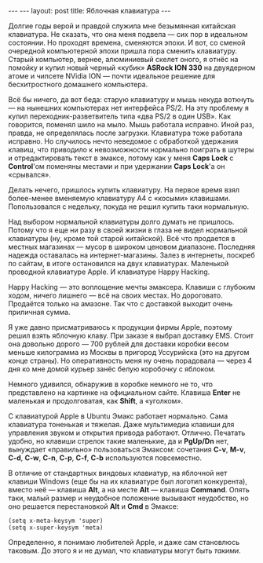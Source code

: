 #+OPTIONS: H:3 num:nil toc:nil \n:nil @:t ::t |:t ^:t -:t f:t *:t TeX:t LaTeX:nil skip:nil d:t tags:not-in-toc
#+STARTUP: SHOWALL INDENT
#+STARTUP: HIDESTARS
#+BEGIN_HTML
---
---
layout: post
title: Яблочная клавиатура
---
#+END_HTML

Долгие годы верой и правдой служила мне безымянная китайская
клавиатура. Не сказать, что она меня подвела — сих пор в
идеальном состоянии. Но проходят времена, сменяются эпохи. И вот, со
сменой очередной компьютерной эпохи пришла пора сменить
клавиатуру. Старый компьютер, вернее, алюминиевый скелет оного, я
отнёс на помойку и купил новый черный «кубик» *ASRock ION 330* на
двуядерном атоме и чипсете NVidia ION — почти идеальное решение для
бесхитростного домашнего компьютера.

Всё бы ничего, да вот беда: старую клавиатуру и мышь некуда воткнуть
--- на нынешних компьютерах нет интерфейса PS/2. На эту проблему я
купил переходник-разветвитель типа «два PS/2 в один USB». Как
говорится, поменял шило на мыло. Мышь работала исправно. Иной раз,
правда, не определялась после загрузки. Клавиатура тоже работала
исправно. Но случилось нечто неведомое с обработкой удержания клавиш,
что приводило к невозможности нормально поиграть в шутеры и
отредактировать текст в эмаксе, потому как у меня *Caps Lock* с
*Control*'ом поменяны местами и при удержании *Caps Lock*'а он «срывался».

Делать нечего, пришлось купить клавиатуру. На первое время взял
более-менее вменяемую клавиатуру A4 с «косыми»
клавишами. Попользовался с недельку, покуда не решил купить таки
нормальную.

Над выбором нормальной клавиатуры долго думать не пришлось. Потому что
я еще ни разу в своей жизни в глаза не видел нормальной клавиатуры
(ну, кроме той старой китайской). Всё что продается в местных
магазинах --- мусор в широком ценовом диапазоне. Последняя надежда
оставалась на интернет-магазины. Залез в интернеты, поскреб по сайтам,
в итоге остановился на двух клавиатурах. Маленькой проводной
клавиатуре Apple. И клавиатуре Happy Hacking.

Happy Hacking --- это воплощение мечты эмаксера. Клавиши с глубоким
ходом, ничего лишнего --- всё на своих местах. Но дороговато. Продаётся
только на амазоне. Так что с доставкой выходит очень приличная сумма.

Я уже давно присматриваюсь к продукции фирмы Apple, поэтому решил
взять яблочную клаву. При заказе я выбрал доставку EMS. Стоит она
довольно дорого --- 700 рублей для доставки коробки весом меньше
килограмма из Москвы в пригород Уссурийска (это на другом конце
страны). Но оперативность меня ну очень порадовала --- через 4 дня ко
мне домой курьер занёс белую коробочку с яблоком.

Немного удивился, обнаружив в коробке немного не то, что представлено
на картинке на официальном сайте. Клавиша *Enter* не маленькая и
продолговатая, как *Shift*, а «уголком».

С клавиатурой Apple в Ubuntu Эмакс работает нормально. Сама клавиатура
тоненькая и тяжелая. Даже мультимедиа клавиши для управления звуком и
открытия привода работают. Отлично.  Печатать удобно, но клавиши
стрелок такие маленькие, да и *PgUp/Dn* нет, вынуждает «правильно»
пользоваться Эмаксом: сочетания *C-v*, *M-v*, *C-d*, *C-w*, *C-n*, *C-p*, *C-f*,
*C-b* используются повсеместно.

В отличие от стандартных виндовых клавиатур, на яблочной нет клавиши
Windows (еще бы на их клавиатуре был логотип конкурента), вместо неё
 --- клавиша *Alt*, а на месте *Alt* --- клавиша *Command*. Опять таки,
малый размер и неудобное положение вызывают неудобство, но оно
решается перестановкой *Alt* и *Cmd* в Эмаксе:

#+BEGIN_SRC EMACS-LISP
(setq x-meta-keysym 'super)
(setq x-super-keysym 'meta)
#+END_SRC

Определенно, я понимаю любителей Apple, и даже сам становлюсь
таковым. До этого я и не думал, что клавиатуры могут быть /такими/.
